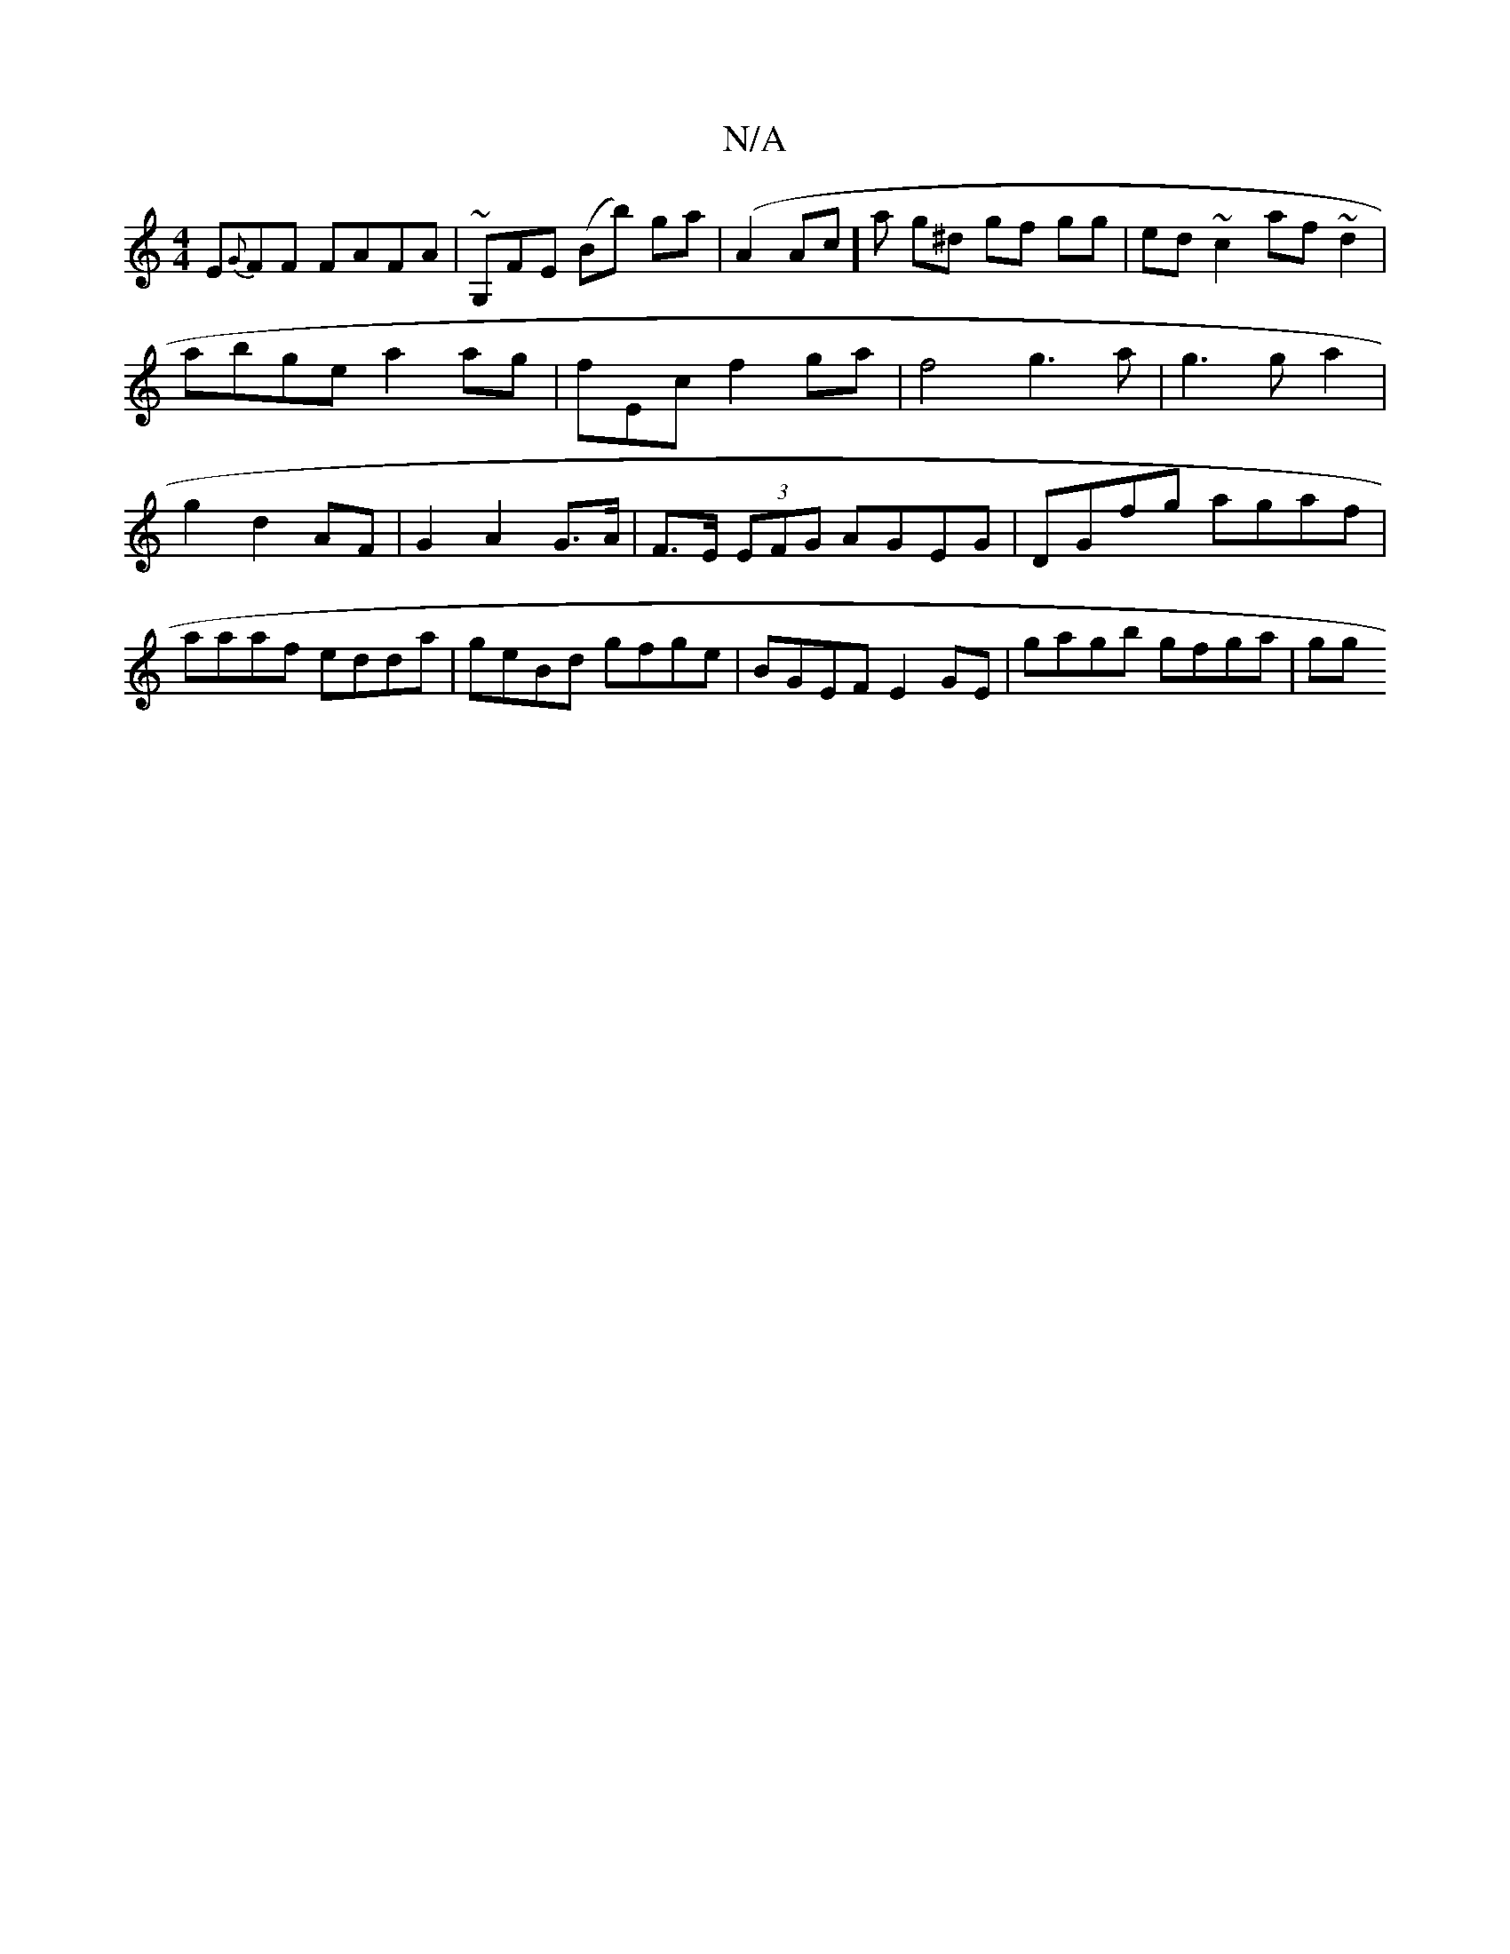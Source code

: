 X:1
T:N/A
M:4/4
R:N/A
K:Cmajor
E{G}FF FAFA | ~G,FE (Bb) ga|(A2 Ac]a g^d gf gg | ed ~c2 af~d2 |abge a2ag|fEc’2 f2 ga|f4 g3a|g3ga2|g2 d2 AF|G2 A2 G>A | F>E (3EFG AGEG | DGfg agaf | aaaf edda | geBd gfge | BGEF E2 GE | gagb gfga | gg(
